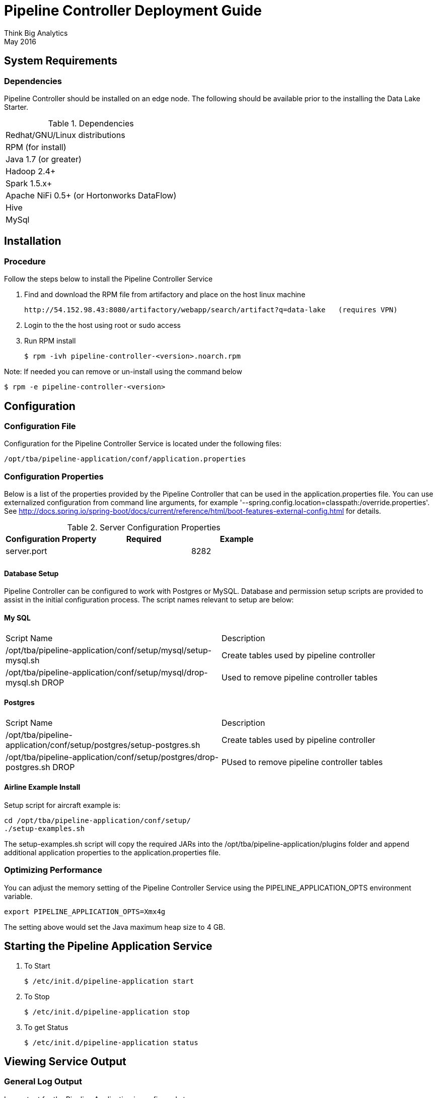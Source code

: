 = Pipeline Controller Deployment Guide
Think Big Analytics
May 2016

:toc:
:toclevels: 2
:toc-title: Contents

== System Requirements

=== Dependencies

Pipeline Controller should be installed on an edge node.  The following should be available prior to the installing the Data Lake Starter.

.Dependencies
|===
|Redhat/GNU/Linux distributions
|RPM (for install)
|Java 1.7 (or greater)
|Hadoop 2.4+
|Spark 1.5.x+
|Apache NiFi 0.5+ (or Hortonworks DataFlow)
|Hive
|MySql
|===

== Installation

=== Procedure

Follow the steps below to install the Pipeline Controller Service


1. Find and download the RPM file from artifactory and place on the host linux machine

           http://54.152.98.43:8080/artifactory/webapp/search/artifact?q=data-lake   (requires VPN)


2. Login to the the host using root or sudo access
3. Run RPM install

           $ rpm -ivh pipeline-controller-<version>.noarch.rpm


Note: If needed you can remove or un-install using the command below

           $ rpm -e pipeline-controller-<version>


<<<

== Configuration

=== Configuration File

Configuration for the Pipeline Controller Service is located under the following files:

    /opt/tba/pipeline-application/conf/application.properties

<<<

=== Configuration Properties

Below is a list of the properties provided by the Pipeline Controller that can be used in the application.properties
file.  You can use externalized configuration from command line arguments, for example '--spring.config.location=classpath:/override.properties'.
See http://docs.spring.io/spring-boot/docs/current/reference/html/boot-features-external-config.html for details.


.Server Configuration Properties
|===
|Configuration Property|Required|Example

|server.port||8282
|||
|===

==== Database Setup

Pipeline Controller can be configured to work with Postgres or MySQL. Database and permission setup scripts are provided to assist in the initial configuration process.   The script names relevant to setup are below:

==== My SQL
|===
|Script Name|Description
|/opt/tba/pipeline-application/conf/setup/mysql/setup-mysql.sh|Create tables used by pipeline controller
|/opt/tba/pipeline-application/conf/setup/mysql/drop-mysql.sh DROP|Used to remove pipeline controller tables
|===


==== Postgres
|===
|Script Name|Description
|/opt/tba/pipeline-application/conf/setup/postgres/setup-postgres.sh|Create tables used by pipeline controller
|/opt/tba/pipeline-application/conf/setup/postgres/drop-postgres.sh DROP|PUsed to remove pipeline controller tables
|===

==== Airline Example Install

Setup script for aircraft example is:

           cd /opt/tba/pipeline-application/conf/setup/
           ./setup-examples.sh

The setup-examples.sh script will copy the required JARs into the /opt/tba/pipeline-application/plugins folder and append additional application properties to the application.properties file.

<<<
    

<<<

=== Optimizing Performance

You can adjust the memory setting of the Pipeline Controller Service using the PIPELINE_APPLICATION_OPTS environment variable.  

    export PIPELINE_APPLICATION_OPTS=Xmx4g
    
The setting above would set the Java maximum heap size to 4 GB.    
    
<<<

== Starting the Pipeline Application Service

1. To Start

    $ /etc/init.d/pipeline-application start
              
2. To Stop

    $ /etc/init.d/pipeline-application stop
              
3.  To get Status

    $ /etc/init.d/pipeline-application status

<<<

== Viewing Service Output

=== General Log Output

Log output for the Pipeline Application is configured at

			/opt/tba/pipeline-application/conf/log4j.properties
			
You may place logs where desired according to the 'log4j.appender.file.File' property.  Note the configuration line:

			log4j.appender.file.File=/var/log/pipeline-application/pipeline-application.log

To view output logs for the Pipeline Application simply view this file:

            tail -f pipeline-application.log


=== Pipeline Application Web Console

After you start the service you can view running jobs, job history and other details using the Pipeline Application Web Console.

    http://127.0.0.1:8282
    username: dladmin
	password: thinkbig

.Application Pipeline Job View
image::images/PipelineControllerJobView.png[Log]


== Appendix: Postgres Integration

It's also possible to use Postgresql instead of mySql. To install it, run the following commands (RedHat)

1. Forward port 5432 to host OS, if required.

2. login as root

    $ su - root

3. Install postgres using yum:

    yum install -y postgresql postgresql-devel postgresql-server postgresql-libs postgresql-contrib

4. Initiate and start the database
    
    $ service postgresql initdb
    $ service postgresql start

5. Add a password to postgres user

    $ su - postgres
    $ psql postgres -c "alter user postgres with password 'postgres';"
    $ exit

6. Change configuration files as required and restart the database:

    $ sed -i 's/    ident/    md5/g' /var/lib/pgsql/data/pg_hba.conf
    $ sed -i 's_127.0.0.1/32_pipeline-controller-1.0.0-10.0.0.0/0_g' /var/lib/pgsql/data/pg_hba.conf
    $ sed -i "s/#listen_addresses = 'localhost'/listen_addresses = '*'/g" /var/lib/pgsql/data/postgresql.conf
    $ service postgresql restart

7. Create pipeline_application_db database and a user that will own it:

    $ su - postgres
    $ psql postgres -c "create user pguser with password 'thinkbig';"
    $ psql postgres -c "create database pipeline_db owner=pguser;"

8. Update application.properties entries:

	spring.datasource.url=jdbc:postgresql://localhost:5432/pipeline_db
	spring.datasource.username=pguser
	spring.datasource.password=thinkbig
	spring.datasource.driverClassName=org.postgresql.Driver
	

